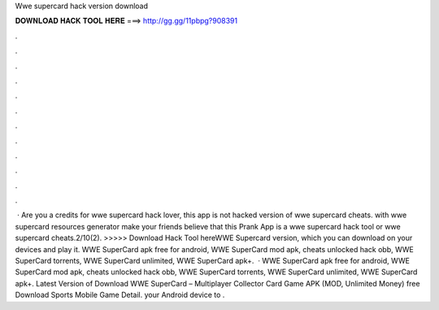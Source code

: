 Wwe supercard hack version download

𝐃𝐎𝐖𝐍𝐋𝐎𝐀𝐃 𝐇𝐀𝐂𝐊 𝐓𝐎𝐎𝐋 𝐇𝐄𝐑𝐄 ===> http://gg.gg/11pbpg?908391

.

.

.

.

.

.

.

.

.

.

.

.

 · Are you a credits for wwe supercard hack lover, this app is not hacked version of wwe supercard cheats. with wwe supercard resources generator make your friends believe that this Prank App is a wwe supercard hack tool or wwe supercard cheats.2/10(2). >>>>> Download Hack Tool hereWWE Supercard version, which you can download on your devices and play it. WWE SuperCard apk free for android, WWE SuperCard mod apk, cheats unlocked hack obb, WWE SuperCard torrents, WWE SuperCard unlimited, WWE SuperCard apk+.  · WWE SuperCard apk free for android, WWE SuperCard mod apk, cheats unlocked hack obb, WWE SuperCard torrents, WWE SuperCard unlimited, WWE SuperCard apk+. Latest Version of Download WWE SuperCard – Multiplayer Collector Card Game APK (MOD, Unlimited Money) free Download Sports Mobile Game Detail. your Android device to .
